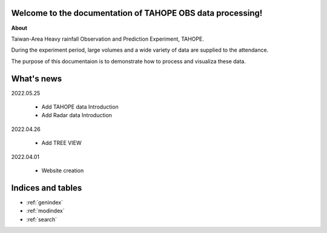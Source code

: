 .. cwbplot documentation master file, created by
   sphinx-quickstart on Fri Aug 27 20:54:08 2021.
   You can adapt this file completely to your liking, but it should at least
   contain the root `toctree` directive.

**Welcome to the documentation of TAHOPE OBS data processing!**
===================================================================

**About**

Taiwan-Area Heavy rainfall Observation and Prediction Experiment, TAHOPE.

During the experiment period, large volumes and a wide variety of data are supplied to the attendance.

The purpose of this documentaion is to demonstrate how to process and visualiza these data.


.. panels::
    :column: text-center col-lg-6 col-md-6 col-sm-12 col-xs-12 p-2
    :card: +my-2
    :img-top-cls: w-75 m-auto p-2
    :body: d-none
    
    ---
    :img-top: image/TAHOPE_Basemap.jpg
    ++++
    .. link-button:: example/OBS_INTRO
        :type: ref
        :text: TAHOPE Data Intro.
        :classes: btn-outline-dark btn-block stretched-link
    
    ---
    :img-top: image/in_fa_ty.jpg
    ++++
    .. link-button:: example/TAHOPE_CWB_data_demonstration
        :type: ref
        :text: Data Processing
        :classes: btn-outline-dark btn-block stretched-link

    ---
    :img-top: image/tree_structrued_DIR.jpg
    ++++
    .. link-button:: example/TREE_VIEW
        :type: ref
        :text: Directory tree view
        :classes: btn-outline-dark btn-block stretched-link

    ---
    :img-top: image/Documentofdata.jpg
    ++++
    .. link-button:: example/DATA_DOCUMENT
        :type: ref
        :text: Document of each data
        :classes: btn-outline-dark btn-block stretched-link
    
    ---
    :img-top: image/twradar.jpg
    ++++
    .. link-button:: example/RADAR_INTRO
        :type: ref
        :text: Radar data Intro.
        :classes: btn-outline-dark btn-block stretched-link


What's news
==============
2022.05.25

   * Add TAHOPE data Introduction
   * Add Radar data Introduction

2022.04.26

    * Add TREE VIEW

2022.04.01

    * Website creation

Indices and tables
==================

* :ref:`genindex`
* :ref:`modindex`
* :ref:`search`
